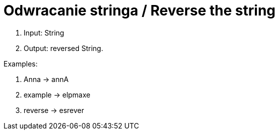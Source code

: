 # Odwracanie stringa / Reverse the string

. Input: String
. Output: reversed String.

Examples:

. Anna -> annA
. example -> elpmaxe
. reverse -> esrever
